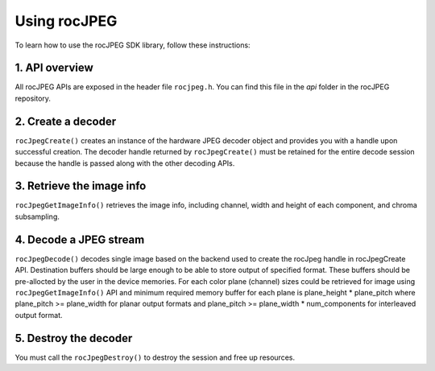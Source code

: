 .. meta::
  :description: Using rocJPEG
  :keywords: parse JPEG, parse, decode, JPEG decoder, JPEG decoding, rocJPEG, AMD, ROCm

********************************************************************
Using rocJPEG
********************************************************************

To learn how to use the rocJPEG SDK library, follow these instructions:

1. API overview
====================================================

All rocJPEG APIs are exposed in the header file ``rocjpeg.h``. You can find
this file in the `api` folder in the rocJPEG repository.

2. Create a decoder
====================================================

``rocJpegCreate()`` creates an instance of the hardware JPEG decoder object and provides you
with a handle upon successful creation. The decoder handle
returned by ``rocJpegCreate()`` must be retained for the entire decode session because the
handle is passed along with the other decoding APIs.

3. Retrieve the image info
====================================================
``rocJpegGetImageInfo()`` retrieves the image info, including channel, width and height of each component, and chroma subsampling.

4. Decode a JPEG stream
====================================================
``rocJpegDecode()`` decodes single image based on the backend used to create the rocJpeg handle in rocJpegCreate API.
Destination buffers should be large enough to be able to store output of specified format. These buffers should be pre-allocted by the user in the device memories.
For each color plane (channel) sizes could be retrieved for image using ``rocJpegGetImageInfo()`` API
and minimum required memory buffer for each plane is plane_height * plane_pitch where plane_pitch >= plane_width for
planar output formats and plane_pitch >= plane_width * num_components for interleaved output format.

5.  Destroy the decoder
====================================================

You must call the ``rocJpegDestroy()`` to destroy the session and free up resources.